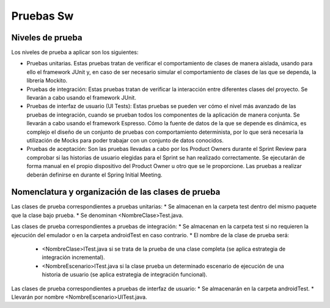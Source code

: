 ﻿===============================
  Pruebas Sw
===============================

Niveles de prueba
=================

Los niveles de prueba a aplicar son los siguientes:

* Pruebas unitarias. Estas pruebas tratan de verificar el comportamiento de clases de manera aislada, usando para ello el framework JUnit y, en caso de ser necesario simular el comportamiento de clases de las que se dependa, la librería Mockito. 
* Pruebas de integración: Estas pruebas tratan de verificar la interacción entre diferentes clases del proyecto. Se llevarán a cabo usando el framework JUnit.
* Pruebas de interfaz de usuario (UI Tests): Estas pruebas se pueden ver cómo el nivel más avanzado de las pruebas de integración, cuando se prueban todos los componentes de la aplicación de manera conjunta. Se llevarán a cabo usando el framework Espresso. Cómo la fuente de datos de la que se depende es dinámica, es complejo el diseño de un conjunto de pruebas con comportamiento determinista, por lo que será necesaria la utilización de Mocks para poder trabajar con un conjunto de datos conocidos. 
* Pruebas de aceptación: Son las pruebas llevadas a cabo por los Product Owners durante el Sprint Review para comprobar si las historias de usuario elegidas para el Sprint se han realizado correctamente. Se ejecutarán de forma manual en el propio dispositivo del Product Owner u otro que se le proporcione. Las pruebas a realizar deberán definirse en durante el Spring Initial Meeting.


Nomenclatura y organización de las clases de prueba
===================================================

Las clases de prueba correspondientes a pruebas unitarias:
* Se almacenan en la carpeta test dentro del mismo paquete que la clase bajo prueba.
* Se denominan <NombreClase>Test.java.

Las clases de prueba correspondientes a pruebas de integración:
* Se almacenan en la carpeta test si no requieren la ejecución del emulador o en la carpeta androidTest en caso contrario. 
* El nombre de la clase de prueba será:
  * <NombreClase>ITest.java si se trata de la prueba de una clase completa (se aplica estrategia de integración incremental).
  * <NombreEscenario>ITest.java si la clase prueba un determinado escenario de ejecución de una historia de usuario (se aplica estrategia de integración funcional).

Las clases de prueba correspondientes a pruebas de interfaz de usuario:
* Se almacenarán en la carpeta androidTest.
* Llevarán por nombre <NombreEscenario>UITest.java.
